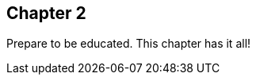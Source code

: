 :docname: chapter-2

[[chapter-2]]
== Chapter 2

Prepare to be educated.
This chapter has it all!


